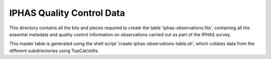 ==========================
IPHAS Quality Control Data
==========================

This directory contains all the bits and pieces required to create the table
'iphas-observations.fits', containing all the essential metadata and quality control 
information on observations carried out as part of the IPHAS survey.

This master table is generated using the shell script 'create-iphas-observations-table.sh', 
which collates data from the different subdirectories using TopCat/stilts.

